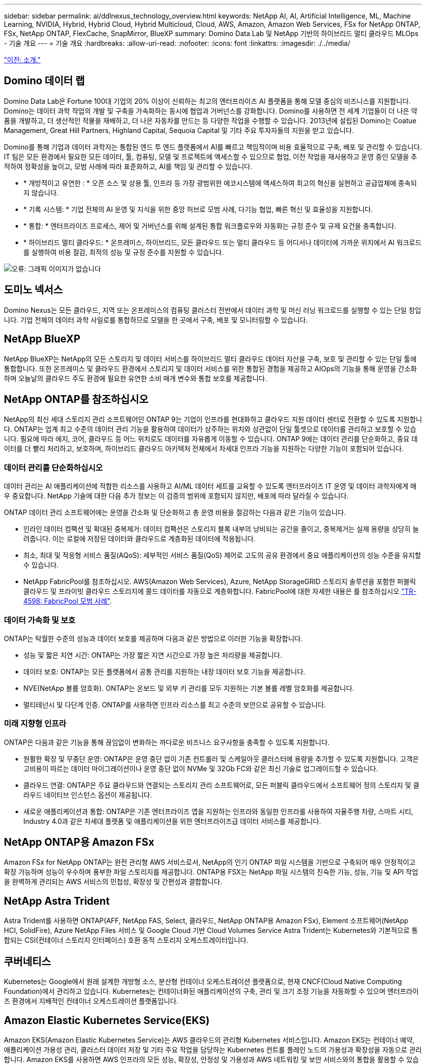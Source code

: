 ---
sidebar: sidebar 
permalink: ai/ddlnexus_technology_overview.html 
keywords: NetApp AI, AI, Artificial Intelligence, ML, Machine Learning, NVIDIA, Hybrid, Hybrid Cloud, Hybrid Multicloud, Cloud, AWS, Amazon, Amazon Web Services, FSx for NetApp ONTAP, FSx, NetApp ONTAP, FlexCache, SnapMirror, BlueXP 
summary: Domino Data Lab 및 NetApp 기반의 하이브리드 멀티 클라우드 MLOps - 기술 개요 
---
= 기술 개요
:hardbreaks:
:allow-uri-read: 
:nofooter: 
:icons: font
:linkattrs: 
:imagesdir: ./../media/


link:ddlnexus_introduction.html["이전: 소개."]



== Domino 데이터 랩

Domino Data Lab은 Fortune 100대 기업의 20% 이상이 신뢰하는 최고의 엔터프라이즈 AI 플랫폼을 통해 모델 중심의 비즈니스를 지원합니다. Domino는 데이터 과학 작업의 개발 및 구축을 가속화하는 동시에 협업과 거버넌스를 강화합니다. Domino를 사용하면 전 세계 기업들이 더 나은 약품을 개발하고, 더 생산적인 작물을 재배하고, 더 나은 자동차를 만드는 등 다양한 작업을 수행할 수 있습니다. 2013년에 설립된 Domino는 Coatue Management, Great Hill Partners, Highland Capital, Sequoia Capital 및 기타 주요 투자자들의 지원을 받고 있습니다.

Domino를 통해 기업과 데이터 과학자는 통합된 엔드 투 엔드 플랫폼에서 AI를 빠르고 책임적이며 비용 효율적으로 구축, 배포 및 관리할 수 있습니다. IT 팀은 모든 환경에서 필요한 모든 데이터, 툴, 컴퓨팅, 모델 및 프로젝트에 액세스할 수 있으므로 협업, 이전 작업을 재사용하고 운영 중인 모델을 추적하여 정확성을 높이고, 모범 사례에 따라 표준화하고, AI를 책임 및 관리할 수 있습니다.

* * 개방적이고 유연한 : * 오픈 소스 및 상용 툴, 인프라 등 가장 광범위한 에코시스템에 액세스하여 최고의 혁신을 실현하고 공급업체에 종속되지 않습니다.
* * 기록 시스템: * 기업 전체의 AI 운영 및 지식을 위한 중앙 허브로 모범 사례, 다기능 협업, 빠른 혁신 및 효율성을 지원합니다.
* * 통합: * 엔터프라이즈 프로세스, 제어 및 거버넌스를 위해 설계된 통합 워크플로우와 자동화는 규정 준수 및 규제 요건을 충족합니다.
* * 하이브리드 멀티 클라우드: * 온프레미스, 하이브리드, 모든 클라우드 또는 멀티 클라우드 등 어디서나 데이터에 가까운 위치에서 AI 워크로드를 실행하여 비용 절감, 최적의 성능 및 규정 준수를 지원할 수 있습니다.


image:ddlnexus_image2.png["오류: 그래픽 이미지가 없습니다"]



== 도미노 넥서스

Domino Nexus는 모든 클라우드, 지역 또는 온프레미스의 컴퓨팅 클러스터 전반에서 데이터 과학 및 머신 러닝 워크로드를 실행할 수 있는 단일 창입니다. 기업 전체의 데이터 과학 사일로를 통합하므로 모델을 한 곳에서 구축, 배포 및 모니터링할 수 있습니다.



== NetApp BlueXP

NetApp BlueXP는 NetApp의 모든 스토리지 및 데이터 서비스를 하이브리드 멀티 클라우드 데이터 자산을 구축, 보호 및 관리할 수 있는 단일 툴에 통합합니다. 또한 온프레미스 및 클라우드 환경에서 스토리지 및 데이터 서비스를 위한 통합된 경험을 제공하고 AIOps의 기능을 통해 운영을 간소화하며 오늘날의 클라우드 주도 환경에 필요한 유연한 소비 매개 변수와 통합 보호를 제공합니다.



== NetApp ONTAP를 참조하십시오

NetApp의 최신 세대 스토리지 관리 소프트웨어인 ONTAP 9는 기업이 인프라를 현대화하고 클라우드 지원 데이터 센터로 전환할 수 있도록 지원합니다. ONTAP는 업계 최고 수준의 데이터 관리 기능을 활용하여 데이터가 상주하는 위치와 상관없이 단일 툴셋으로 데이터를 관리하고 보호할 수 있습니다. 필요에 따라 에지, 코어, 클라우드 등 어느 위치로도 데이터를 자유롭게 이동할 수 있습니다. ONTAP 9에는 데이터 관리를 단순화하고, 중요 데이터를 더 빨리 처리하고, 보호하며, 하이브리드 클라우드 아키텍처 전체에서 차세대 인프라 기능을 지원하는 다양한 기능이 포함되어 있습니다.



=== 데이터 관리를 단순화하십시오

데이터 관리는 AI 애플리케이션에 적합한 리소스를 사용하고 AI/ML 데이터 세트를 교육할 수 있도록 엔터프라이즈 IT 운영 및 데이터 과학자에게 매우 중요합니다. NetApp 기술에 대한 다음 추가 정보는 이 검증의 범위에 포함되지 않지만, 배포에 따라 달라질 수 있습니다.

ONTAP 데이터 관리 소프트웨어에는 운영을 간소화 및 단순화하고 총 운영 비용을 절감하는 다음과 같은 기능이 있습니다.

* 인라인 데이터 컴팩션 및 확대된 중복제거: 데이터 컴팩션은 스토리지 블록 내부의 낭비되는 공간을 줄이고, 중복제거는 실제 용량을 상당히 늘려줍니다. 이는 로컬에 저장된 데이터와 클라우드로 계층화된 데이터에 적용됩니다.
* 최소, 최대 및 적응형 서비스 품질(AQoS): 세부적인 서비스 품질(QoS) 제어로 고도의 공유 환경에서 중요 애플리케이션의 성능 수준을 유지할 수 있습니다.
* NetApp FabricPool를 참조하십시오. AWS(Amazon Web Services), Azure, NetApp StorageGRID 스토리지 솔루션을 포함한 퍼블릭 클라우드 및 프라이빗 클라우드 스토리지에 콜드 데이터를 자동으로 계층화합니다. FabricPool에 대한 자세한 내용은 를 참조하십시오 https://www.netapp.com/pdf.html?item=/media/17239-tr4598pdf.pdf["TR-4598: FabricPool 모범 사례"^].




=== 데이터 가속화 및 보호

ONTAP는 탁월한 수준의 성능과 데이터 보호를 제공하며 다음과 같은 방법으로 이러한 기능을 확장합니다.

* 성능 및 짧은 지연 시간: ONTAP는 가장 짧은 지연 시간으로 가장 높은 처리량을 제공합니다.
* 데이터 보호: ONTAP는 모든 플랫폼에서 공통 관리를 지원하는 내장 데이터 보호 기능을 제공합니다.
* NVE(NetApp 볼륨 암호화). ONTAP는 온보드 및 외부 키 관리를 모두 지원하는 기본 볼륨 레벨 암호화를 제공합니다.
* 멀티테넌시 및 다단계 인증. ONTAP를 사용하면 인프라 리소스를 최고 수준의 보안으로 공유할 수 있습니다.




=== 미래 지향형 인프라

ONTAP은 다음과 같은 기능을 통해 끊임없이 변화하는 까다로운 비즈니스 요구사항을 충족할 수 있도록 지원합니다.

* 원활한 확장 및 무중단 운영: ONTAP은 운영 중단 없이 기존 컨트롤러 및 스케일아웃 클러스터에 용량을 추가할 수 있도록 지원합니다. 고객은 고비용이 따르는 데이터 마이그레이션이나 운영 중단 없이 NVMe 및 32Gb FC와 같은 최신 기술로 업그레이드할 수 있습니다.
* 클라우드 연결: ONTAP은 주요 클라우드와 연결되는 스토리지 관리 소프트웨어로, 모든 퍼블릭 클라우드에서 소프트웨어 정의 스토리지 및 클라우드 네이티브 인스턴스 옵션이 제공됩니다.
* 새로운 애플리케이션과 통합: ONTAP은 기존 엔터프라이즈 앱을 지원하는 인프라와 동일한 인프라를 사용하여 자율주행 차량, 스마트 시티, Industry 4.0과 같은 차세대 플랫폼 및 애플리케이션을 위한 엔터프라이즈급 데이터 서비스를 제공합니다.




== NetApp ONTAP용 Amazon FSx

Amazon FSx for NetApp ONTAP는 완전 관리형 AWS 서비스로서, NetApp의 인기 ONTAP 파일 시스템을 기반으로 구축되어 매우 안정적이고 확장 가능하며 성능이 우수하며 풍부한 파일 스토리지를 제공합니다. ONTAP용 FSX는 NetApp 파일 시스템의 친숙한 기능, 성능, 기능 및 API 작업을 완벽하게 관리되는 AWS 서비스의 민첩성, 확장성 및 간편성과 결합합니다.



== NetApp Astra Trident

Astra Trident를 사용하면 ONTAP(AFF, NetApp FAS, Select, 클라우드, NetApp ONTAP용 Amazon FSx), Element 소프트웨어(NetApp HCI, SolidFire), Azure NetApp Files 서비스 및 Google Cloud 기반 Cloud Volumes Service Astra Trident는 Kubernetes와 기본적으로 통합되는 CSI(컨테이너 스토리지 인터페이스) 호환 동적 스토리지 오케스트레이터입니다.



== 쿠버네티스

Kubernetes는 Google에서 원래 설계한 개방형 소스, 분산형 컨테이너 오케스트레이션 플랫폼으로, 현재 CNCF(Cloud Native Computing Foundation)에서 관리하고 있습니다. Kubernetes는 컨테이너화된 애플리케이션의 구축, 관리 및 크기 조정 기능을 자동화할 수 있으며 엔터프라이즈 환경에서 지배적인 컨테이너 오케스트레이션 플랫폼입니다.



== Amazon Elastic Kubernetes Service(EKS)

Amazon EKS(Amazon Elastic Kubernetes Service)는 AWS 클라우드의 관리형 Kubernetes 서비스입니다. Amazon EKS는 컨테이너 예약, 애플리케이션 가용성 관리, 클러스터 데이터 저장 및 기타 주요 작업을 담당하는 Kubernetes 컨트롤 플레인 노드의 가용성과 확장성을 자동으로 관리합니다. Amazon EKS를 사용하면 AWS 인프라의 모든 성능, 확장성, 안정성 및 가용성과 AWS 네트워킹 및 보안 서비스와의 통합을 활용할 수 있습니다.

link:ddlnexus_architecture.html["다음: 아키텍처."]
